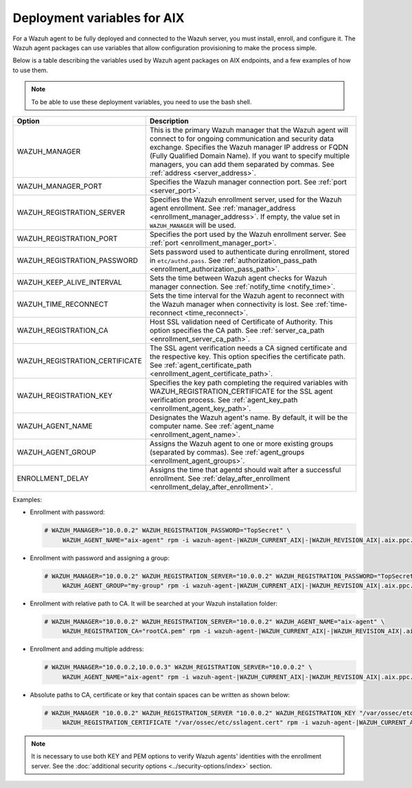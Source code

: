 .. Copyright (C) 2015, Wazuh, Inc.

.. meta::
   :description: Learn about the variables used by Wazuh agent packages on AIX endpoints and see examples of how to use them.

Deployment variables for AIX
============================

For a Wazuh agent to be fully deployed and connected to the Wazuh server, you must install, enroll, and configure it. The Wazuh agent packages can use variables that allow configuration provisioning to make the process simple.

Below is a table describing the variables used by Wazuh agent packages on AIX endpoints, and a few examples of how to use them.

.. note::

   To be able to use these deployment variables, you need to use the bash shell.

+----------------------------------+----------------------------------------------------------------------------------------------------------------------------------------------------------------------------------------------------------+
| Option                           | Description                                                                                                                                                                                              |
+==================================+==========================================================================================================================================================================================================+
| WAZUH_MANAGER                    | This is the primary Wazuh manager that the Wazuh agent will connect to for ongoing communication and security data exchange. Specifies the Wazuh manager IP address or FQDN (Fully Qualified Domain      |
|                                  | Name). If you want to specify multiple managers, you can add them separated by commas. See :ref:`address <server_address>`.                                                                              |
+----------------------------------+----------------------------------------------------------------------------------------------------------------------------------------------------------------------------------------------------------+
| WAZUH_MANAGER_PORT               | Specifies the Wazuh manager connection port. See :ref:`port <server_port>`.                                                                                                                              |
+----------------------------------+----------------------------------------------------------------------------------------------------------------------------------------------------------------------------------------------------------+
| WAZUH_REGISTRATION_SERVER        | Specifies the Wazuh enrollment server, used for the Wazuh agent enrollment. See :ref:`manager_address <enrollment_manager_address>`. If empty, the value set in ``WAZUH_MANAGER`` will be used.          |
+----------------------------------+----------------------------------------------------------------------------------------------------------------------------------------------------------------------------------------------------------+
| WAZUH_REGISTRATION_PORT          | Specifies the port used by the Wazuh enrollment server. See :ref:`port <enrollment_manager_port>`.                                                                                                       |
+----------------------------------+----------------------------------------------------------------------------------------------------------------------------------------------------------------------------------------------------------+
| WAZUH_REGISTRATION_PASSWORD      | Sets password used to authenticate during enrollment, stored in ``etc/authd.pass``. See :ref:`authorization_pass_path <enrollment_authorization_pass_path>`.                                             |
+----------------------------------+----------------------------------------------------------------------------------------------------------------------------------------------------------------------------------------------------------+
| WAZUH_KEEP_ALIVE_INTERVAL        | Sets the time between Wazuh agent checks for Wazuh manager connection. See :ref:`notify_time <notify_time>`.                                                                                             |
+----------------------------------+----------------------------------------------------------------------------------------------------------------------------------------------------------------------------------------------------------+
| WAZUH_TIME_RECONNECT             | Sets the time interval for the Wazuh agent to reconnect with the Wazuh manager when connectivity is lost. See :ref:`time-reconnect  <time_reconnect>`.                                                   |
+----------------------------------+----------------------------------------------------------------------------------------------------------------------------------------------------------------------------------------------------------+
| WAZUH_REGISTRATION_CA            | Host SSL validation need of Certificate of Authority. This option specifies the CA path. See :ref:`server_ca_path <enrollment_server_ca_path>`.                                                          |
+----------------------------------+----------------------------------------------------------------------------------------------------------------------------------------------------------------------------------------------------------+
| WAZUH_REGISTRATION_CERTIFICATE   | The SSL agent verification needs a CA signed certificate and the respective key. This option specifies the certificate path. See :ref:`agent_certificate_path <enrollment_agent_certificate_path>`.      |
+----------------------------------+----------------------------------------------------------------------------------------------------------------------------------------------------------------------------------------------------------+
| WAZUH_REGISTRATION_KEY           | Specifies the key path completing the required variables with WAZUH_REGISTRATION_CERTIFICATE for the SSL agent verification process. See :ref:`agent_key_path <enrollment_agent_key_path>`.              |
+----------------------------------+----------------------------------------------------------------------------------------------------------------------------------------------------------------------------------------------------------+
| WAZUH_AGENT_NAME                 | Designates the Wazuh agent's name. By default, it will be the computer name. See :ref:`agent_name <enrollment_agent_name>`.                                                                              |
+----------------------------------+----------------------------------------------------------------------------------------------------------------------------------------------------------------------------------------------------------+
| WAZUH_AGENT_GROUP                | Assigns the Wazuh agent to one or more existing groups (separated by commas). See :ref:`agent_groups <enrollment_agent_groups>`.                                                                         |
+----------------------------------+----------------------------------------------------------------------------------------------------------------------------------------------------------------------------------------------------------+
| ENROLLMENT_DELAY                 | Assigns the time that agentd should wait after a successful enrollment. See :ref:`delay_after_enrollment <enrollment_delay_after_enrollment>`.                                                           |
+----------------------------------+----------------------------------------------------------------------------------------------------------------------------------------------------------------------------------------------------------+

Examples:

-  Enrollment with password:

   .. code-block:: console

      # WAZUH_MANAGER="10.0.0.2" WAZUH_REGISTRATION_PASSWORD="TopSecret" \
           WAZUH_AGENT_NAME="aix-agent" rpm -i wazuh-agent-|WAZUH_CURRENT_AIX|-|WAZUH_REVISION_AIX|.aix.ppc.rpm

-  Enrollment with password and assigning a group:

   .. code-block:: console

      # WAZUH_MANAGER="10.0.0.2" WAZUH_REGISTRATION_SERVER="10.0.0.2" WAZUH_REGISTRATION_PASSWORD="TopSecret" \
           WAZUH_AGENT_GROUP="my-group" rpm -i wazuh-agent-|WAZUH_CURRENT_AIX|-|WAZUH_REVISION_AIX|.aix.ppc.rpm

-  Enrollment with relative path to CA. It will be searched at your Wazuh installation folder:

   .. code-block:: console

      # WAZUH_MANAGER="10.0.0.2" WAZUH_REGISTRATION_SERVER="10.0.0.2" WAZUH_AGENT_NAME="aix-agent" \
           WAZUH_REGISTRATION_CA="rootCA.pem" rpm -i wazuh-agent-|WAZUH_CURRENT_AIX|-|WAZUH_REVISION_AIX|.aix.ppc.rpm

-  Enrollment and adding multiple address:

   .. code-block:: console

      # WAZUH_MANAGER="10.0.0.2,10.0.0.3" WAZUH_REGISTRATION_SERVER="10.0.0.2" \
           WAZUH_AGENT_NAME="aix-agent" rpm -i wazuh-agent-|WAZUH_CURRENT_AIX|-|WAZUH_REVISION_AIX|.aix.ppc.rpm

-  Absolute paths to CA, certificate or key that contain spaces can be written as shown below:

   .. code-block:: console

      # WAZUH_MANAGER "10.0.0.2" WAZUH_REGISTRATION_SERVER "10.0.0.2" WAZUH_REGISTRATION_KEY "/var/ossec/etc/sslagent.key" \
           WAZUH_REGISTRATION_CERTIFICATE "/var/ossec/etc/sslagent.cert" rpm -i wazuh-agent-|WAZUH_CURRENT_AIX|-|WAZUH_REVISION_AIX|.aix.ppc.rpm

.. note::

   It is necessary to use both KEY and PEM options to verify Wazuh agents' identities with the enrollment server. See the :doc:`additional security options <../security-options/index>` section.
